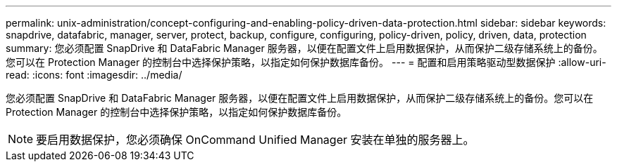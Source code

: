 ---
permalink: unix-administration/concept-configuring-and-enabling-policy-driven-data-protection.html 
sidebar: sidebar 
keywords: snapdrive, datafabric, manager, server, protect, backup, configure, configuring, policy-driven, policy, driven, data, protection 
summary: 您必须配置 SnapDrive 和 DataFabric Manager 服务器，以便在配置文件上启用数据保护，从而保护二级存储系统上的备份。您可以在 Protection Manager 的控制台中选择保护策略，以指定如何保护数据库备份。 
---
= 配置和启用策略驱动型数据保护
:allow-uri-read: 
:icons: font
:imagesdir: ../media/


[role="lead"]
您必须配置 SnapDrive 和 DataFabric Manager 服务器，以便在配置文件上启用数据保护，从而保护二级存储系统上的备份。您可以在 Protection Manager 的控制台中选择保护策略，以指定如何保护数据库备份。


NOTE: 要启用数据保护，您必须确保 OnCommand Unified Manager 安装在单独的服务器上。
